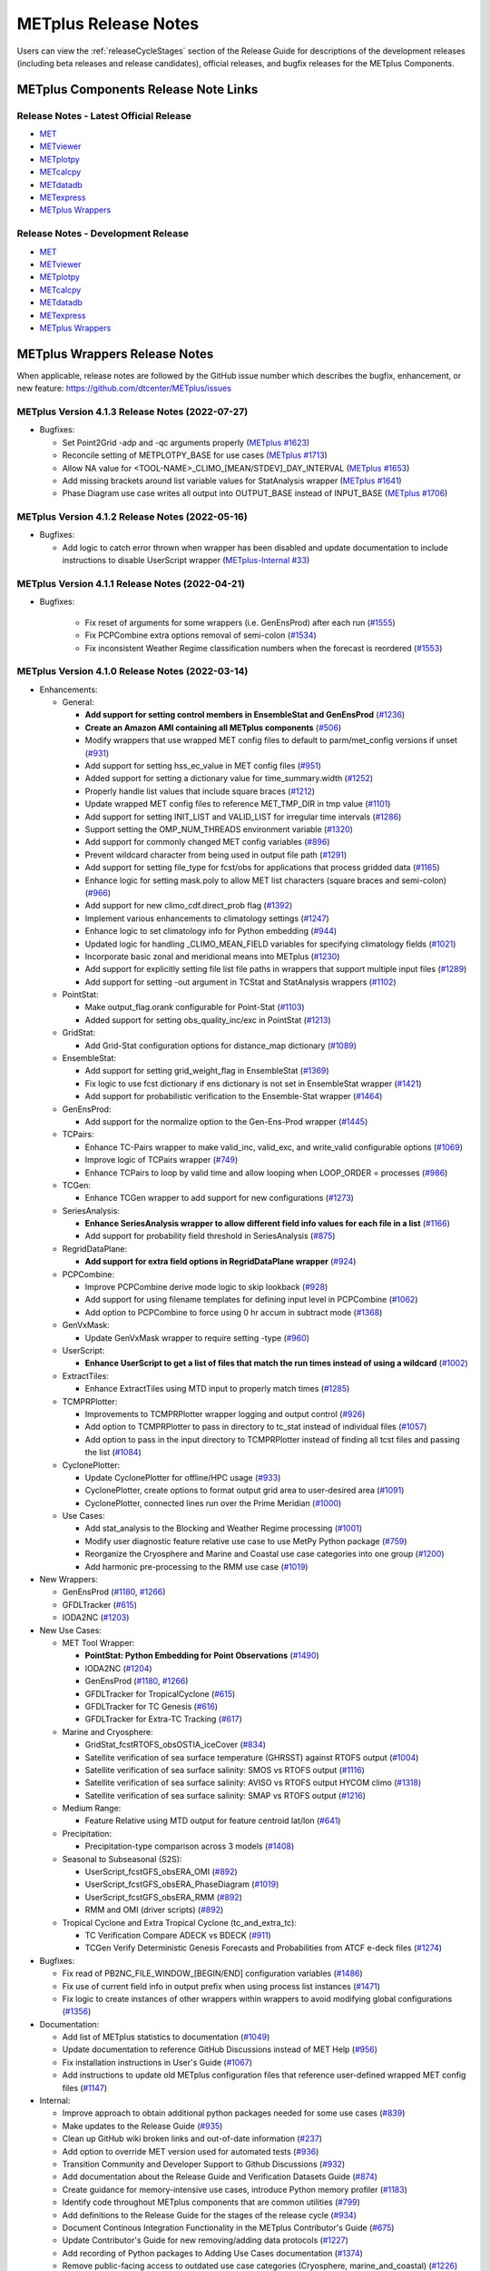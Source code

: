 METplus Release Notes
=====================

Users can view the :ref:`releaseCycleStages` section of
the Release Guide for descriptions of the development releases (including
beta releases and release candidates), official releases, and bugfix
releases for the METplus Components.

METplus Components Release Note Links
-------------------------------------

Release Notes - Latest Official Release
^^^^^^^^^^^^^^^^^^^^^^^^^^^^^^^^^^^^^^^

* `MET <https://met.readthedocs.io/en/latest/Users_Guide/release-notes.html>`__
* `METviewer <https://metviewer.readthedocs.io/en/latest/Users_Guide/release-notes.html>`__
* `METplotpy <https://metplotpy.readthedocs.io/en/latest/Users_Guide/release-notes.html>`__
* `METcalcpy <https://metcalcpy.readthedocs.io/en/latest/Users_Guide/release-notes.html>`__
* `METdatadb <https://metdatadb.readthedocs.io/en/latest/Users_Guide/release-notes.html>`__
* `METexpress <https://github.com/dtcenter/METexpress/releases>`__
* `METplus Wrappers <https://metplus.readthedocs.io/en/latest/Users_Guide/release-notes.html>`__

Release Notes - Development Release
^^^^^^^^^^^^^^^^^^^^^^^^^^^^^^^^^^^

* `MET <https://met.readthedocs.io/en/develop/Users_Guide/release-notes.html>`__
* `METviewer <https://metviewer.readthedocs.io/en/develop/Users_Guide/release-notes.html>`__
* `METplotpy <https://metplotpy.readthedocs.io/en/develop/Users_Guide/release-notes.html>`__
* `METcalcpy <https://metcalcpy.readthedocs.io/en/develop/Users_Guide/release-notes.html>`__
* `METdatadb <https://metdatadb.readthedocs.io/en/develop/Users_Guide/release-notes.html>`__
* `METexpress <https://github.com/dtcenter/METexpress/releases>`__
* `METplus Wrappers <https://metplus.readthedocs.io/en/develop/Users_Guide/release-notes.html>`__

METplus Wrappers Release Notes
------------------------------

When applicable, release notes are followed by the GitHub issue number which
describes the bugfix, enhancement, or new feature:
https://github.com/dtcenter/METplus/issues


METplus Version 4.1.3 Release Notes (2022-07-27)
^^^^^^^^^^^^^^^^^^^^^^^^^^^^^^^^^^^^^^^^^^^^^^^^

* Bugfixes:

  * Set Point2Grid -adp and -qc arguments properly (`METplus #1623 <https://github.com/dtcenter/METplus/issues/1623>`_)
  * Reconcile setting of METPLOTPY_BASE for use cases (`METplus #1713 <https://github.com/dtcenter/METplus/issues/1713>`_)
  * Allow NA value for <TOOL-NAME>_CLIMO_[MEAN/STDEV]_DAY_INTERVAL (`METplus #1653 <https://github.com/dtcenter/METplus/issues/1653>`_)
  * Add missing brackets around list variable values for StatAnalysis wrapper (`METplus #1641 <https://github.com/dtcenter/METplus/issues/1641>`_)
  * Phase Diagram use case writes all output into OUTPUT_BASE instead of INPUT_BASE (`METplus #1706 <https://github.com/dtcenter/METplus/issues/1706>`_)

METplus Version 4.1.2 Release Notes (2022-05-16)
^^^^^^^^^^^^^^^^^^^^^^^^^^^^^^^^^^^^^^^^^^^^^^^^

* Bugfixes:

  * Add logic to catch error thrown when wrapper has been disabled and update documentation to include instructions to disable UserScript wrapper (`METplus-Internal #33 <https://github.com/dtcenter/METplus-Internal/issues/33>`_)

METplus Version 4.1.1 Release Notes (2022-04-21)
^^^^^^^^^^^^^^^^^^^^^^^^^^^^^^^^^^^^^^^^^^^^^^^^

* Bugfixes:

    * Fix reset of arguments for some wrappers (i.e. GenEnsProd) after each run (`#1555 <https://github.com/dtcenter/METplus/issues/1555>`_)
    * Fix PCPCombine extra options removal of semi-colon (`#1534 <https://github.com/dtcenter/METplus/issues/1534>`_)
    * Fix inconsistent Weather Regime classification numbers when the forecast is reordered (`#1553 <https://github.com/dtcenter/METplus/issues/1553>`_)

METplus Version 4.1.0 Release Notes (2022-03-14)
^^^^^^^^^^^^^^^^^^^^^^^^^^^^^^^^^^^^^^^^^^^^^^^^

* Enhancements:

  * General:

    * **Add support for setting control members in EnsembleStat and GenEnsProd** (`#1236 <https://github.com/dtcenter/METplus/issues/1236>`_)
    * **Create an Amazon AMI containing all METplus components** (`#506 <https://github.com/dtcenter/METplus/issues/506>`_)
    * Modify wrappers that use wrapped MET config files to default to parm/met_config versions if unset (`#931 <https://github.com/dtcenter/METplus/issues/931>`_)
    * Add support for setting hss_ec_value in MET config files (`#951 <https://github.com/dtcenter/METplus/issues/951>`_)
    * Added support for setting a dictionary value for time_summary.width (`#1252 <https://github.com/dtcenter/METplus/issues/1252>`_)
    * Properly handle list values that include square braces (`#1212 <https://github.com/dtcenter/METplus/issues/1212>`_)
    * Update wrapped MET config files to reference MET_TMP_DIR in tmp value (`#1101 <https://github.com/dtcenter/METplus/issues/1101>`_)
    * Add support for setting INIT_LIST and VALID_LIST for irregular time intervals (`#1286 <https://github.com/dtcenter/METplus/issues/1286>`_)
    * Support setting the OMP_NUM_THREADS environment variable (`#1320 <https://github.com/dtcenter/METplus/issues/1320>`_)
    * Add support for commonly changed MET config variables (`#896 <https://github.com/dtcenter/METplus/issues/896>`_)
    * Prevent wildcard character from being used in output file path (`#1291 <https://github.com/dtcenter/METplus/issues/1291>`_)
    * Add support for setting file_type for fcst/obs for applications that process gridded data (`#1165 <https://github.com/dtcenter/METplus/issues/1165>`_)
    * Enhance logic for setting mask.poly to allow MET list characters (square braces and semi-colon) (`#966 <https://github.com/dtcenter/METplus/issues/966>`_)
    * Add support for new climo_cdf.direct_prob flag (`#1392 <https://github.com/dtcenter/METplus/issues/1392>`_)
    * Implement various enhancements to climatology settings (`#1247 <https://github.com/dtcenter/METplus/issues/1247>`_)
    * Enhance logic to set climatology info for Python embedding (`#944 <https://github.com/dtcenter/METplus/issues/944>`_)
    * Updated logic for handling _CLIMO_MEAN_FIELD variables for specifying climatology fields (`#1021 <https://github.com/dtcenter/METplus/issues/1021>`_)
    * Incorporate basic zonal and meridional means into METplus (`#1230 <https://github.com/dtcenter/METplus/issues/1230>`_)
    * Add support for explicitly setting file list file paths in wrappers that support multiple input files (`#1289 <https://github.com/dtcenter/METplus/issues/1289>`_)
    * Add support for setting -out argument in TCStat and StatAnalysis wrappers (`#1102 <https://github.com/dtcenter/METplus/issues/1102>`_)

  * PointStat:

    * Make output_flag.orank configurable for Point-Stat (`#1103 <https://github.com/dtcenter/METplus/issues/1103>`_)
    * Added support for setting obs_quality_inc/exc in PointStat (`#1213 <https://github.com/dtcenter/METplus/issues/1213>`_)

  * GridStat:

    * Add Grid-Stat configuration options for distance_map dictionary (`#1089 <https://github.com/dtcenter/METplus/issues/1089>`_)

  * EnsembleStat:

    * Add support for setting grid_weight_flag in EnsembleStat (`#1369 <https://github.com/dtcenter/METplus/issues/1369>`_)
    * Fix logic to use fcst dictionary if ens dictionary is not set in EnsembleStat wrapper (`#1421 <https://github.com/dtcenter/METplus/issues/1421>`_)
    * Add support for probabilistic verification to the Ensemble-Stat wrapper (`#1464 <https://github.com/dtcenter/METplus/issues/1464>`_)

  * GenEnsProd:

    * Add support for the normalize option to the Gen-Ens-Prod wrapper (`#1445 <https://github.com/dtcenter/METplus/issues/1445>`_)

  * TCPairs:

    * Enhance TC-Pairs wrapper to make valid_inc, valid_exc, and write_valid configurable options (`#1069 <https://github.com/dtcenter/METplus/issues/1069>`_)
    * Improve logic of TCPairs wrapper (`#749 <https://github.com/dtcenter/METplus/issues/749>`_)
    * Enhance TCPairs to loop by valid time and allow looping when LOOP_ORDER = processes (`#986 <https://github.com/dtcenter/METplus/issues/986>`_)

  * TCGen:

    * Enhance TCGen wrapper to add support for new configurations (`#1273 <https://github.com/dtcenter/METplus/issues/1273>`_)

  * SeriesAnalysis:

    * **Enhance SeriesAnalysis wrapper to allow different field info values for each file in a list** (`#1166 <https://github.com/dtcenter/METplus/issues/1166>`_)
    * Add support for probability field threshold in SeriesAnalysis (`#875 <https://github.com/dtcenter/METplus/issues/875>`_)

  * RegridDataPlane:

    * **Add support for extra field options in RegridDataPlane wrapper** (`#924 <https://github.com/dtcenter/METplus/issues/924>`_)

  * PCPCombine:

    * Improve PCPCombine derive mode logic to skip lookback (`#928 <https://github.com/dtcenter/METplus/issues/928>`_)
    * Add support for using filename templates for defining input level in PCPCombine (`#1062 <https://github.com/dtcenter/METplus/issues/1062>`_)
    * Add option to PCPCombine to force using 0 hr accum in subtract mode (`#1368 <https://github.com/dtcenter/METplus/issues/1368>`_)

  * GenVxMask:

    * Update GenVxMask wrapper to require setting -type (`#960 <https://github.com/dtcenter/METplus/issues/960>`_)

  * UserScript:

    * **Enhance UserScript to get a list of files that match the run times instead of using a wildcard** (`#1002 <https://github.com/dtcenter/METplus/issues/1002>`_)

  * ExtractTiles:

    * Enhance ExtractTiles using MTD input to properly match times (`#1285 <https://github.com/dtcenter/METplus/issues/1285>`_)

  * TCMPRPlotter:

    * Improvements to TCMPRPlotter wrapper logging and output control (`#926 <https://github.com/dtcenter/METplus/issues/926>`_)
    * Add option to TCMPRPlotter to pass in directory to tc_stat instead of individual files (`#1057 <https://github.com/dtcenter/METplus/issues/1057>`_)
    * Add option to pass in the input directory to TCMPRPlotter instead of finding all tcst files and passing the list (`#1084 <https://github.com/dtcenter/METplus/issues/1084>`_)

  * CyclonePlotter:

    * Update CyclonePlotter for offline/HPC usage (`#933 <https://github.com/dtcenter/METplus/issues/933>`_)
    * CyclonePlotter, create options to format output grid area to user-desired area (`#1091 <https://github.com/dtcenter/METplus/issues/1091>`_)
    * CyclonePlotter, connected lines run over the Prime Meridian (`#1000 <https://github.com/dtcenter/METplus/issues/1000>`_)

  * Use Cases:

    * Add stat_analysis to the Blocking and Weather Regime processing (`#1001 <https://github.com/dtcenter/METplus/issues/1001>`_)
    * Modify user diagnostic feature relative use case to use MetPy Python package (`#759 <https://github.com/dtcenter/METplus/issues/759>`_)
    * Reorganize the Cryosphere and Marine and Coastal use case categories into one group (`#1200 <https://github.com/dtcenter/METplus/issues/1200>`_)
    * Add harmonic pre-processing to the RMM use case (`#1019 <https://github.com/dtcenter/METplus/issues/1019>`_)


* New Wrappers:

  * GenEnsProd (`#1180 <https://github.com/dtcenter/METplus/issues/1180>`_, `#1266 <https://github.com/dtcenter/METplus/issues/1266>`_)
  * GFDLTracker (`#615 <https://github.com/dtcenter/METplus/issues/615>`_)
  * IODA2NC (`#1203 <https://github.com/dtcenter/METplus/issues/1203>`_)


* New Use Cases:

  * MET Tool Wrapper:

    * **PointStat: Python Embedding for Point Observations** (`#1490 <https://github.com/dtcenter/METplus/issues/1490>`_)
    * IODA2NC (`#1204 <https://github.com/dtcenter/METplus/issues/1204>`_)
    * GenEnsProd (`#1180 <https://github.com/dtcenter/METplus/issues/1180>`_, `#1266 <https://github.com/dtcenter/METplus/issues/1266>`_)
    * GFDLTracker for TropicalCyclone (`#615 <https://github.com/dtcenter/METplus/issues/615>`_)
    * GFDLTracker for TC Genesis (`#616 <https://github.com/dtcenter/METplus/issues/616>`_)
    * GFDLTracker for Extra-TC Tracking (`#617 <https://github.com/dtcenter/METplus/issues/617>`_)


  * Marine and Cryosphere:

    * GridStat_fcstRTOFS_obsOSTIA_iceCover (`#834 <https://github.com/dtcenter/METplus/issues/834>`_)
    * Satellite verification of sea surface temperature (GHRSST) against RTOFS output (`#1004 <https://github.com/dtcenter/METplus/issues/1004>`_)
    * Satellite verification of sea surface salinity: SMOS vs RTOFS output (`#1116 <https://github.com/dtcenter/METplus/issues/1116>`_)
    * Satellite verification of sea surface salinity: AVISO vs RTOFS output HYCOM climo (`#1318 <https://github.com/dtcenter/METplus/issues/1318>`_)
    * Satellite verification of sea surface salinity: SMAP vs RTOFS output (`#1216 <https://github.com/dtcenter/METplus/issues/1216>`_)


  * Medium Range:

    * Feature Relative using MTD output for feature centroid lat/lon (`#641 <https://github.com/dtcenter/METplus/issues/641>`_)


  * Precipitation:

    * Precipitation-type comparison across 3 models (`#1408 <https://github.com/dtcenter/METplus/issues/1408>`_)


  * Seasonal to Subseasonal (S2S):

    * UserScript_fcstGFS_obsERA_OMI (`#892 <https://github.com/dtcenter/METplus/issues/892>`_)
    * UserScript_fcstGFS_obsERA_PhaseDiagram (`#1019 <https://github.com/dtcenter/METplus/issues/1019>`_)
    * UserScript_fcstGFS_obsERA_RMM (`#892 <https://github.com/dtcenter/METplus/issues/892>`_)
    * RMM and OMI (driver scripts) (`#892 <https://github.com/dtcenter/METplus/issues/892>`_)


  * Tropical Cyclone and Extra Tropical Cyclone (tc_and_extra_tc):

    * TC Verification Compare ADECK vs BDECK (`#911 <https://github.com/dtcenter/METplus/issues/911>`_)
    * TCGen Verify Deterministic Genesis Forecasts and Probabilities from ATCF e-deck files (`#1274 <https://github.com/dtcenter/METplus/issues/1274>`_)


* Bugfixes:

  * Fix read of PB2NC_FILE_WINDOW_[BEGIN/END] configuration variables (`#1486 <https://github.com/dtcenter/METplus/issues/1486>`_)
  * Fix use of current field info in output prefix when using process list instances (`#1471 <https://github.com/dtcenter/METplus/issues/1471>`_)
  * Fix logic to create instances of other wrappers within wrappers to avoid modifying global configurations (`#1356 <https://github.com/dtcenter/METplus/issues/1356>`_)


* Documentation:

  * Add list of METplus statistics to documentation (`#1049 <https://github.com/dtcenter/METplus/issues/1049>`_)
  * Update documentation to reference GitHub Discussions instead of MET Help (`#956 <https://github.com/dtcenter/METplus/issues/956>`_)
  * Fix installation instructions in User's Guide (`#1067 <https://github.com/dtcenter/METplus/issues/1067>`_)
  * Add instructions to update old METplus configuration files that reference user-defined wrapped MET config files (`#1147 <https://github.com/dtcenter/METplus/issues/1147>`_)

* Internal:

  * Improve approach to obtain additional python packages needed for some use cases (`#839 <https://github.com/dtcenter/METplus/issues/839>`_)
  * Make updates to the Release Guide (`#935 <https://github.com/dtcenter/METplus/issues/935>`_)
  * Clean up GitHub wiki broken links and out-of-date information (`#237 <https://github.com/dtcenter/METplus/issues/237>`_)
  * Add option to override MET version used for automated tests (`#936 <https://github.com/dtcenter/METplus/issues/936>`_)
  * Transition Community and Developer Support to Github Discussions (`#932 <https://github.com/dtcenter/METplus/issues/932>`_)
  * Add documentation about the Release Guide and Verification Datasets Guide (`#874 <https://github.com/dtcenter/METplus/issues/874>`_)
  * Create guidance for memory-intensive use cases, introduce Python memory profiler (`#1183 <https://github.com/dtcenter/METplus/issues/1183>`_)
  * Identify code throughout METplus components that are common utilities (`#799 <https://github.com/dtcenter/METplus/issues/799>`_)
  * Add definitions to the Release Guide for the stages of the release cycle (`#934 <https://github.com/dtcenter/METplus/issues/934>`_)
  * Document Continous Integration Functionality in the METplus Contributor's Guide (`#675 <https://github.com/dtcenter/METplus/issues/675>`_)
  * Update Contributor's Guide for new removing/adding data protocols (`#1227 <https://github.com/dtcenter/METplus/issues/1227>`_)
  * Add recording of Python packages to Adding Use Cases documentation (`#1374 <https://github.com/dtcenter/METplus/issues/1374>`_)
  * Remove public-facing access to outdated use case categories (Cryosphere, marine_and_coastal) (`#1226 <https://github.com/dtcenter/METplus/issues/1226>`_)


METplus Version 4.0.0 Release Notes (2021-05-10)
^^^^^^^^^^^^^^^^^^^^^^^^^^^^^^^^^^^^^^^^^^^^^^^^

* Bugfixes:

  * **Changed default values in wrapped MET config files to align with actual default values in MET config files** (:ref:`reconcile_default_values`)
  * Fix bug causing GridStat fatal error (`#740 <https://github.com/dtcenter/METplus/issues/740>`_)
  * Add support for comparing inputs using a mix of python embedding and non-embedding (`#684 <https://github.com/dtcenter/METplus/issues/684>`_)
  * Fix quick search links (`#687 <https://github.com/dtcenter/METplus/issues/687>`_)
  * Align the user guide with get_relativedelta() in time_util.py (`#579 <https://github.com/dtcenter/METplus/issues/579>`_)
  * Fix CyclonePlotter cartopy mapping issues (`#850 <https://github.com/dtcenter/METplus/issues/850>`_, `#803 <https://github.com/dtcenter/METplus/issues/803>`_)

* Enhancements:

  * **Rename master_metplus.py script to run_metplus.py** (`#794 <https://github.com/dtcenter/METplus/issues/794>`_)
  * **Update setting of environment variables for MET config files to add support for all to METPLUS\_ vars** (`#768 <https://github.com/dtcenter/METplus/issues/768>`_)
  * **Add support for many commonly changed MET config variables** (`#779 <https://github.com/dtcenter/METplus/issues/779>`_, `#755 <https://github.com/dtcenter/METplus/issues/755>`_, `#621 <https://github.com/dtcenter/METplus/issues/621>`_, `#620 <https://github.com/dtcenter/METplus/issues/620>`_)
  * **Add support for a UserScript wrapper** (`#723 <https://github.com/dtcenter/METplus/issues/723>`_)
  * **Create use case subdirectories** (`#751 <https://github.com/dtcenter/METplus/issues/751>`_)
  * **Implement [INIT/VALID]EXCLUDE for time looping** (`#307 <https://github.com/dtcenter/METplus/issues/307>`_)
  * **Add files to allow installation of METplus wrappers as a Python package (beta)** (`#282 <https://github.com/dtcenter/METplus/issues/282>`_)
  * Generate PDF of User's Guide (`#551 <https://github.com/dtcenter/METplus/issues/551>`_)
  * Add support for MET tc_gen changes in METplus (`#871 <https://github.com/dtcenter/METplus/issues/871>`_, (`#801 <https://github.com/dtcenter/METplus/issues/801>`_)
  * Add support for 2 fields with same name and different levels in SeriesBy cases (`#852 <https://github.com/dtcenter/METplus/issues/852>`_)
  * Enhance PCPCombine wrapper to be able to process multiple fields in one command (`#718 <https://github.com/dtcenter/METplus/issues/718>`_)
  * Update TCStat config options and wrappers to filter data by excluding strings (`#857 <https://github.com/dtcenter/METplus/issues/857>`_)
  * Support METplus to run from a driver script (`#569 <https://github.com/dtcenter/METplus/issues/569>`_)
  * Refactor field info parsing to read once then substitute time info for each run time (`#880 <https://github.com/dtcenter/METplus/issues/880>`_)
  * Enhance Python embedding logic to allow multiple level values (`#719 <https://github.com/dtcenter/METplus/issues/719>`_)
  * Enhance Python embedding logic to allow multiple fcst and obs variable levels (`#708 <https://github.com/dtcenter/METplus/issues/708>`_)
  * Add support for a group of files covering multiple run times for a single analysis in GridDiag (`#733 <https://github.com/dtcenter/METplus/issues/733>`_)
  * Enhance ascii2nc python embedding script for TC dropsonde data (`#734 <https://github.com/dtcenter/METplus/issues/734>`_, `#731 <https://github.com/dtcenter/METplus/issues/731>`_)
  * Support additional configuration variables in EnsembleStat (`#748 <https://github.com/dtcenter/METplus/issues/748>`_)
  * Ensure backwards compatibility for MET config environment variables (`#760 <https://github.com/dtcenter/METplus/issues/760>`_)
  * Combine configuration file sections into single config section (`#777 <https://github.com/dtcenter/METplus/issues/777>`_)
  * Add support for skipping existing output files for all wrappers  (`#711 <https://github.com/dtcenter/METplus/issues/711>`_)
  * Add support for multiple instance of the same tool in the process list  (`#670 <https://github.com/dtcenter/METplus/issues/670>`_)
  * Add GFDL build support in build_components (`#614 <https://github.com/dtcenter/METplus/issues/614>`_)
  * Decouple PCPCombine, RegridDataPlane, and GridStat wrappers behavior (`#602 <https://github.com/dtcenter/METplus/issues/602>`_)
  * StatAnalysis run without filtering or config file (`#625 <https://github.com/dtcenter/METplus/issues/625>`_)
  * Enhance User Diagnostic Feature Relative use case to Run Multiple Diagnostics (`#536 <https://github.com/dtcenter/METplus/issues/536>`_)
  * Enhance PyEmbedIngest to run RegridDataPlane over Multiple Fields in One Call (`#549 <https://github.com/dtcenter/METplus/issues/549>`_)
  * Filename templates that have other arguments besides a filename for python embedding fails (`#581 <https://github.com/dtcenter/METplus/issues/581>`_)
  * Add more logging to tc_gen_wrapper (`#576 <https://github.com/dtcenter/METplus/issues/576>`_)
  * Prevent crash when improperly formatted filename template is used (`#674 <https://github.com/dtcenter/METplus/issues/674>`_)

* New Wrappers:

  * **PlotDataPlane**
  * **UserScript**
  * **METdbLoad**

* New Use Cases:

  * Air Quality and Comp: EnsembleStat_fcstICAP_obsMODIS_aod
  * Medium Range: UserScript_fcstGEFS_Difficulty_Index
  * Convection Allowing Models: MODE_fcstFV3_obsGOES_BrightnessTemp
  * Convection Allowing Models: MODE_fcstFV3_obsGOES_BrightnessTempObjs
  * Convection Allowing Models: GridStat_fcstFV3_obsGOES_BrightnessTempDmap
  * Data Assimilation: StatAnalysis_fcstHAFS_obsPrepBufr_JEDI_IODA_interface
  * Medium Range: SeriesAnalysis_fcstGFS_obsGFS_FeatureRelative_SeriesByLead_PyEmbed_Multiple_Diagnostics
  * Precipitation: EnsembleStat_fcstWOFS_obsWOFS
  * Seasonal to Subseasonal: TCGen_fcstGFSO_obsBDECKS_GDF_TDF
  * Seasonal to Subseasonal: UserScript_fcstGFS_obsERA_Blocking
  * Seasonal to Subseasonal: UserScript_obsERA_obsOnly_Blocking
  * Seasonal to Subseasonal: UserScript_obsERA_obsOnly_WeatherRegime
  * Seasonal to Subseasonal: UserScript_obsPrecip_obsOnly_Hovmoeller
  * Seasonal to Subseasonal: UserScript_obsPrecip_obsOnly_CrossSpectraPlot
  * TC and Extra TC: CyclonePlotter_fcstGFS_obsGFS_OPC
  * TC and Extra TC: UserScript_ASCII2NC_PointStat_fcstHAFS_obsFRD_NetCDF
  * TC and Extra TC: GridStat_fcstHAFS_obsTDR_NetCDF
  * Marine and Coastal: PlotDataPlane_obsHYCOM_coordTripolar
  * MET Tool Wrapper: METdbLoad/METdbLoad
  * MET Tool Wrapper: PlotDataPlane/PlotDataPlane_grib1
  * MET Tool Wrapper: PlotDataPlane/PlotDataPlane_netcdf
  * MET Tool Wrapper: PlotDataPlane/PlotDataPlane_python_embedding
  * MET Tool Wrapper: GridStat/GridStat_python_embedding
  * MET Tool Wrapper: PointStat/PointStat_python_embedding
  * MET Tool Wrapper: MODE/MODE_python_embedding
  * MET Tool Wrapper: PyEmbedIngest_multi_field_one_file

* Internal:

  * Append semi-colon to end of _OPTIONS variables if not found (`#707 <https://github.com/dtcenter/METplus/issues/707>`_)
  * Ensure all wrappers follow the same conventions (`#76 <https://github.com/dtcenter/METplus/issues/76>`_)
  * Refactor SeriesBy and ExtractTiles wrappers (`#310 <https://github.com/dtcenter/METplus/issues/310>`_)
  * Refactor SeriesByLead wrapper (`#671 <https://github.com/dtcenter/METplus/issues/671>`_, `#76 <https://github.com/dtcenter/METplus/issues/76>`_)
  * Add the pull request approval process steps to the Contributor's Guide (`#429 <https://github.com/dtcenter/METplus/issues/429>`_)
  * Remove jlogger and postmsg (`#470 <https://github.com/dtcenter/METplus/issues/470>`_)
  * Add unit tests for set_met_config_X functions in CommandBuilder (`#682 <https://github.com/dtcenter/METplus/issues/682>`_)
  * Define a common set of GitHub labels that apply to all of the METplus component repos (`#690 <https://github.com/dtcenter/METplus/issues/690>`_)
  * Transition from using Travis CI to GitHub Actions (`#721 <https://github.com/dtcenter/METplus/issues/721>`_)
  * Improve workflow formatting in Contributers Guide (`#688 <https://github.com/dtcenter/METplus/issues/688>`_)
  * Change INPUT_BASE to optional (`#679 <https://github.com/dtcenter/METplus/issues/679>`_)
  * Refactor TCStat and ExtractTiles wrappers to conform to current standards
  * Automate release date (`#665 <https://github.com/dtcenter/METplus/issues/665>`_)
  * Add documentation for input verification datasets (`#662 <https://github.com/dtcenter/METplus/issues/662>`_)
  * Add timing tests for Travis/Docker (`#649 <https://github.com/dtcenter/METplus/issues/649>`_)
  * Set up encrypted credentials in Travis to push to DockerHub (`#634 <https://github.com/dtcenter/METplus/issues/634>`_)
  * Add to User's Guide: using environment variables in METplus configuration files (`#594 <https://github.com/dtcenter/METplus/issues/594>`_)
  * Cleanup version info (`#651 <https://github.com/dtcenter/METplus/issues/651>`_)
  * Fix Travis tests for pull requests from forks (`#659 <https://github.com/dtcenter/METplus/issues/659>`_)
  * Enhance the build_docker_images.sh script to support TravisCI updates (`#636 <https://github.com/dtcenter/METplus/issues/636>`_)
  * Reorganize use case tests so users can add new cases easily (`#648 <https://github.com/dtcenter/METplus/issues/648>`_)
  * Investigate how to add version selector to documentation (`#653 <https://github.com/dtcenter/METplus/issues/653>`_)
  * Docker push pull image repository (`#639 <https://github.com/dtcenter/METplus/issues/639>`_)
  * Tutorial Proofreading (`#534 <https://github.com/dtcenter/METplus/issues/534>`_)
  * Update METplus data container logic to pull tarballs from dtcenter.org instead of GitHub release assets (`#613 <https://github.com/dtcenter/METplus/issues/613>`_)
  * Convert Travis Docker files (automated builds) to use Dockerhub data volumes instead of tarballs (`#597 <https://github.com/dtcenter/METplus/issues/597>`_)
  * Migrate from travis-ci.org to travis-ci.com (`#618 <https://github.com/dtcenter/METplus/issues/618>`_)
  * Migrate Docker run commands to the METplus ci/jobs scripts/files (`#607 <https://github.com/dtcenter/METplus/issues/607>`_)
  * Add stage to Travis to update or create data volumes when new sample data is available (`#633 <https://github.com/dtcenter/METplus/issues/633>`_)
  * Docker data caching (`#623 <https://github.com/dtcenter/METplus/issues/623>`_)
  * Tutorial testing on supported platforms (`#468 <https://github.com/dtcenter/METplus/issues/468>`_)
  * Add additional Branch support to the Travis CI pipeline (`#478 <https://github.com/dtcenter/METplus/issues/478>`_)
  * Change $DOCKER_WORK_DIR from /metplus to /root to be consistent with METplus tutorial (`#595 <https://github.com/dtcenter/METplus/issues/595>`_)
  * Add all use_cases to automated tests (eg Travis) (`#571 <https://github.com/dtcenter/METplus/issues/571>`_)
  * Add support to run METplus tests against multiple version of Python (`#483 <https://github.com/dtcenter/METplus/issues/483>`_)
  * Enhanced testing to use Docker data volumes to supply truth data for output comparisons (`#567 <https://github.com/dtcenter/METplus/issues/567>`_)
  * Update manage externals for beta5 versions (`#832 <https://github.com/dtcenter/METplus/issues/832>`_)
  * Create a new METplus GitHub issue template for "New Use Case" (`#726 <https://github.com/dtcenter/METplus/issues/726>`_)
